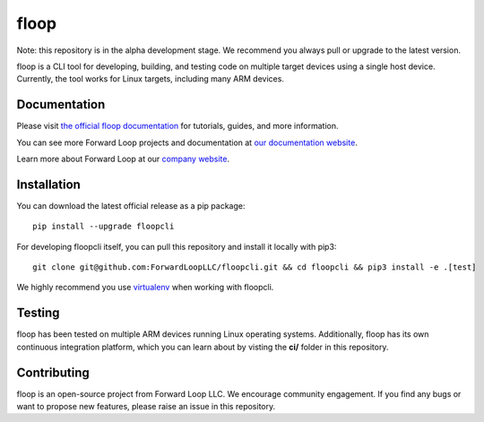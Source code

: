 floop
=====

.. image:: http://docs.forward-loop.com/floopcli/dev/status/build-status.png
   :target: http://docs.forward-loop.com/floopcli/dev/status/build-status.html

Note: this repository is in the alpha development stage. We recommend you always pull or upgrade to the latest version. 

floop is a CLI tool for developing, building, and testing code on
multiple target devices using a single host device. Currently, the tool
works for Linux targets, including many ARM devices.

Documentation
-------------

Please visit `the official floop documentation <http://docs.forward-loop.com/floopcli/master/index.html>`_ for tutorials, guides,
and more information.

You can see more Forward Loop projects and documentation at `our
documentation website <http://docs.forward-loop.com>`_.

Learn more about Forward Loop at our `company website <http://forward-loop.com>`_.

Installation
------------
You can download the latest official release as a pip package:
::

    pip install --upgrade floopcli

For developing floopcli itself, you can pull this repository and install it locally with pip3:
::

    git clone git@github.com:ForwardLoopLLC/floopcli.git && cd floopcli && pip3 install -e .[test] 

We highly recommend you use `virtualenv <https://virtualenv.pypa.io/en/stable/>`_ when working with floopcli.

Testing
-------

floop has been tested on multiple ARM devices running Linux operating
systems. Additionally, floop has its own continuous integration
platform, which you can learn about by visting the **ci/** folder in
this repository.

Contributing
------------

floop is an open-source project from Forward Loop LLC. We encourage
community engagement. If you find any bugs or want to propose new
features, please raise an issue in this repository.
